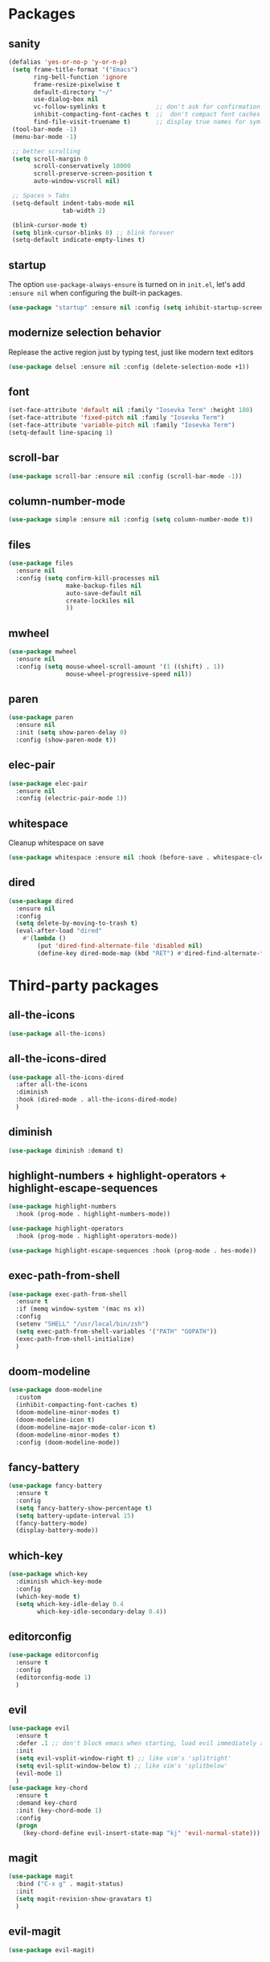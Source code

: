 * Packages
** sanity
   #+begin_src emacs-lisp
    (defalias 'yes-or-no-p 'y-or-n-p)
     (setq frame-title-format '("Emacs")
           ring-bell-function 'ignore
           frame-resize-pixelwise t
           default-directory "~/"
           use-dialog-box nil
           vc-follow-symlinks t              ;; don't ask for confirmation when operating symlinked files
           inhibit-compacting-font-caches t  ;;  don't compact font caches during GC
           find-file-visit-truename t)       ;; display true names for symlink files
     (tool-bar-mode -1)
     (menu-bar-mode -1)

     ;; better scrolling
     (setq scroll-margin 0
           scroll-conservatively 10000
           scroll-preserve-screen-position t
           auto-window-vscroll nil)

     ;; Spaces > Tabs
     (setq-default indent-tabs-mode nil
                   tab-width 2)

     (blink-cursor-mode t)
     (setq blink-cursor-blinks 0) ;; blink forever
     (setq-default indicate-empty-lines t)
       #+end_src

** startup
The option ~use-package-always-ensure~ is turned on in ~init.el~, let's add ~:ensure nil~ when configuring the built-in packages.
#+begin_src emacs-lisp
  (use-package "startup" :ensure nil :config (setq inhibit-startup-screen t))
#+end_src
** modernize selection behavior
Replease the active region just by typing test, just like modern text editors
#+begin_src emacs-lisp
  (use-package delsel :ensure nil :config (delete-selection-mode +1))
#+end_src
** font
#+BEGIN_SRC emacs-lisp
  (set-face-attribute 'default nil :family "Iosevka Term" :height 180)
  (set-face-attribute 'fixed-pitch nil :family "Iosevka Term")
  (set-face-attribute 'variable-pitch nil :family "Iosevka Term")
  (setq-default line-spacing 1)
#+END_SRC
** scroll-bar
#+begin_src emacs-lisp
  (use-package scroll-bar :ensure nil :config (scroll-bar-mode -1))
#+end_src
** column-number-mode
#+BEGIN_SRC emacs-lisp
  (use-package simple :ensure nil :config (setq column-number-mode t))
#+END_SRC
** files
#+begin_src emacs-lisp
  (use-package files
    :ensure nil
    :config (setq confirm-kill-processes nil
                  make-backup-files nil
                  auto-save-default nil
                  create-lockiles nil
                  ))
#+end_src
** mwheel
#+begin_src emacs-lisp
  (use-package mwheel
    :ensure nil
    :config (setq mouse-wheel-scroll-amount '(1 ((shift) . 1))
                  mouse-wheel-progressive-speed nil))
#+end_src
** paren
#+begin_src emacs-lisp
  (use-package paren
    :ensure nil
    :init (setq show-paren-delay 0)
    :config (show-paren-mode t))
#+end_src
** elec-pair
#+begin_src emacs-lisp
  (use-package elec-pair
    :ensure nil
    :config (electric-pair-mode 1))
#+end_src
** whitespace
Cleanup whitespace on save
#+begin_src emacs-lisp
  (use-package whitespace :ensure nil :hook (before-save . whitespace-cleanup))
#+end_src
** dired
#+begin_src emacs-lisp
  (use-package dired
    :ensure nil
    :config
    (setq delete-by-moving-to-trash t)
    (eval-after-load "dired"
      #'(lambda ()
          (put 'dired-find-alternate-file 'disabled nil)
          (define-key dired-mode-map (kbd "RET") #'dired-find-alternate-file))))
#+end_src
* Third-party packages
** all-the-icons
#+begin_src emacs-lisp
  (use-package all-the-icons)
#+end_src

** all-the-icons-dired
#+begin_src emacs-lisp
  (use-package all-the-icons-dired
    :after all-the-icons
    :diminish
    :hook (dired-mode . all-the-icons-dired-mode)
    )
#+end_src
** diminish
#+begin_src emacs-lisp
  (use-package diminish :demand t)
#+end_src
** highlight-numbers + highlight-operators + highlight-escape-sequences
#+begin_src emacs-lisp
  (use-package highlight-numbers
    :hook (prog-mode . highlight-numbers-mode))

  (use-package highlight-operators
    :hook (prog-mode . highlight-operators-mode))

  (use-package highlight-escape-sequences :hook (prog-mode . hes-mode))
#+end_src
** exec-path-from-shell
#+begin_src emacs-lisp
  (use-package exec-path-from-shell
    :ensure t
    :if (memq window-system '(mac ns x))
    :config
    (setenv "SHELL" "/usr/local/bin/zsh")
    (setq exec-path-from-shell-variables '("PATH" "GOPATH"))
    (exec-path-from-shell-initialize)
    )

#+end_src
** doom-modeline
#+BEGIN_SRC emacs-lisp
  (use-package doom-modeline
    :custom
    (inhibit-compacting-font-caches t)
    (doom-modeline-minor-modes t)
    (doom-modeline-icon t)
    (doom-modeline-major-mode-color-icon t)
    (doom-modeline-minor-modes t)
    :config (doom-modeline-mode))
#+END_SRC
** fancy-battery
#+BEGIN_SRC emacs-lisp
  (use-package fancy-battery
    :ensure t
    :config
    (setq fancy-battery-show-percentage t)
    (setq battery-update-interval 15)
    (fancy-battery-mode)
    (display-battery-mode))
#+END_SRC
** which-key
#+BEGIN_SRC emacs-lisp
  (use-package which-key
    :diminish which-key-mode
    :config
    (which-key-mode t)
    (setq which-key-idle-delay 0.4
          which-key-idle-secondary-delay 0.4))
#+END_SRC
** editorconfig
#+BEGIN_SRC emacs-lisp
  (use-package editorconfig
    :ensure t
    :config
    (editorconfig-mode 1)
    )
#+END_SRC
** evil
#+BEGIN_SRC emacs-lisp
  (use-package evil
    :ensure t
    :defer .1 ;; don't block emacs when starting, load evil immediately after startup
    :init
    (setq evil-vsplit-window-right t) ;; like vim's 'splitright'
    (setq evil-split-window-below t) ;; like vim's 'splitbelow'
    (evil-mode 1)
    )
  (use-package key-chord
    :ensure t
    :demand key-chord
    :init (key-chord-mode 1)
    :config
    (progn
      (key-chord-define evil-insert-state-map "kj" 'evil-normal-state)))
#+END_SRC

** magit
#+BEGIN_SRC emacs-lisp
(use-package magit
  :bind ("C-x g" . magit-status)
  :init
  (setq magit-revision-show-gravatars t)
  )
#+END_SRC
** evil-magit
#+begin_src emacs-lisp
  (use-package evil-magit)
#+end_src
** forge
#+begin_src emacs-lisp
(use-package forge
  :after magit
)
#+end_src

** smooth-scrolling
Override Emacs' default scrolling design: jumping half-page. Added "-aggressively" to prevent the cursor to jump around when user scrolls.
#+BEGIN_SRC emacs-lisp
  (use-package smooth-scrolling
    :config
    (setq scroll-margin 1
          smooth-scroll-margin 1
          scroll-conservatively 0
          scroll-up-aggressively 0.01
          scroll-down-aggressively 0.01)
    (smooth-scrolling-mode 1))
#+END_SRC
** web-mode
#+BEGIN_SRC emacs-lisp
  (use-package web-mode
    :ensure t
    :defer 2
    ;; :after (add-node-modules-path)
    :config
    (progn
      (setq web-mode-markup-indent-offset 2
            web-mode-code-indent-offset 2
            web-mode-css-indent-offset 2
            web-mode-style-padding 2
            web-mode-script-padding 2
            web-mode-block-padding 2))
    )
#+END_SRC
** prettier-js
#+BEGIN_SRC emacs-lisp
  (use-package prettier-js
    :ensure t
    :config
    (add-hook 'js-mode-hook 'prettier-js-mode)
    (add-hook 'web-mode-hook 'prettier-js-mode)
    )
#+END_SRC
** js2-mode
#+begin_src emacs-lisp
  (use-package js2-mode
    :ensure t
    :config
    (add-hook 'js-mode-hook 'js2-minor-mode)
    (setq js2-strict-missing-semi-warning nil)
    (setq js2-missing-semi-one-line-override t)
    )
#+end_src
** add-node-modules-path
#+BEGIN_SRC emacs-lisp
  (use-package add-node-modules-path
    :ensure t
    :config
    (add-hook 'js-mode-hook 'add-node-modules-path)
    (add-hook 'web-mode-hook 'add-node-modules-path))
#+END_SRC
** org
#+BEGIN_SRC emacs-lisp
  (use-package org
    :hook (org-mode . org-indent-mode)
    :config
    (require 'org-tempo)
    (setq org-src-fontify-natively t) ;; fontify code in code blocks
    (setq org-src-tab-acts-natively t)
    (setq org-pretty-entities t)
    (setq org-src-preserve-indentation t) ;; Tangligh should preserve indentation
    (setq org-catch-invisible-edits 'show) ;; Avoid accidentally editing folded regions
    (setq org-use-speed-commands t)
    (setq org-confirm-babel-evaluate nil)
    (setq org-edit-src-content-indentation 0)
    )
#+END_SRC
** org-bullets
#+BEGIN_SRC emacs-lisp
  (use-package org-bullets
    :config
    (add-hook 'org-mode-hook 'org-bullets-mode))
#+END_SRC

** aggressive-indent
#+BEGIN_SRC emacs-lisp
  (use-package aggressive-indent :ensure t)
#+END_SRC
** ivy
#+begin_src emacs-lisp
(use-package ivy
  :config
    (ivy-mode 1) ; globally at startup
    (setq ivy-use-virtual-buffers t)
    (global-set-key (kbd "C-c C-r") 'ivy-resume)
  )
  #+end_src
** swiper
#+begin_src emacs-lisp
(use-package swiper
  :bind (("C-s" . 'swiper))
  )
#+end_src
** counsel
#+begin_src emacs-lisp
(use-package counsel
  :ensure t
  :bind (("M-x" . counsel-M-x)
         ("C-x C-f" . counsel-find-file)
         ("C-c g" . counsel-git)
         ("C-c j" . counsel-git-grep)
         ("C-c a" . counsel-ag)
         ("C-x l" . counsel-locate)
         )
  )
#+end_src
** projectile
#+BEGIN_SRC emacs-lisp
(use-package projectile
  :after (ivy)
  :init
  (setq projectile-completion-system 'ivy)
  :config
  (define-key projectile-mode-map (kbd "s-p") 'projectile-command-map)
  (define-key projectile-mode-map (kbd "C-c p") 'projectile-command-map)
  (projectile-mode)
  (projectile-global-mode)
  )
#+END_SRC
** counsel-projectile
#+begin_src emacs-lisp
(use-package counsel-projectile :config (counsel-projectile-mode))
#+end_src
** company
#+begin_src emacs-lisp
(use-package company
  :diminish company-mode
  :config
  (global-company-mode)
  (setq company-minimum-prefix-length 1)
  (setq company-idle-delay 0.1)
  (setq company-require-match nil)
  (setq company-tooltip-align-annotations t)
  (with-eval-after-load 'company
    (define-key company-active-map (kbd "C-n") 'company-select-next)
    (define-key company-active-map (kbd "C-p") 'company-select-previous))
  )
#+end_src

** company-quickhelp
Documentation popups for company
#+begin_src emacs-lisp
(use-package company-quickhelp
  :ensure t
  :defer t
  :init
  (add-hook 'global-company-mode-hook 'company-quickhelp-mode))
#+end_src
** flycheck
#+begin_src emacs-lisp
(use-package flycheck
  :ensure t
  :init (global-flycheck-mode)
  :config
  (flycheck-add-mode 'javascript-eslint 'js-mode)
  )
#+end_src
** protobuf-mode
#+BEGIN_SRC emacs-lisp
(use-package protobuf-mode
  :ensure t
  :mode ("\\.proto\\'" . protobuf-mode))
#+END_SRC
** markdown
#+BEGIN_SRC emacs-lisp
(use-package markdown-mode
  :hook (markdown-mode . visual-line-mode)
  :mode (("\\.md\\'" . markdown-mode)
         ("\\.markdown\\'" . markdown-mode)))
#+END_SRC
** restart-emacs
#+BEGIN_SRC emacs-lisp
(use-package restart-emacs :ensure t)
#+END_SRC
** doom-themes
#+BEGIN_SRC emacs-lisp
(use-package doom-themes
  :config
  (setq doom-themes-enable-bold t
        doom-themes-enable-italic t
        )

  (doom-themes-org-config)
  (load-theme 'doom-molokai t)
  )
#+END_SRC
** git-messenger
#+begin_src emacs-lisp
(use-package git-messenger
  :bind ("C-c m" . git-messenger:popup-message)
  :config
  (setq git-messenger:show-detail t
        git-messenger:use-magit-popup t))
#+end_src
** gitignore-mode
#+BEGIN_SRC emacs-lisp
  (use-package gitignore-mode)
#+END_SRC
** dockerfile-mode and docker-compose-mode
#+begin_src emacs-lisp
  (use-package dockerfile-mode :defer t)
  (use-package docker-compose-mode :defer t)
#+end_src
** pyenv-mode
   #+begin_src emacs-lisp
     (use-package pyenv-mode
          :ensure t
          :config
          (add-hook 'python-mode-hook 'pyenv-mode))
   #+end_src
** pyenv-mode-auto
   #+begin_src emacs-lisp
    (use-package pyenv-mode-auto :ensure t)
   #+end_src
** python
   #+begin_src emacs-lisp
     (use-package python
       :interpreter ("python" . python-mode)
       :init
       (defun python-setup-shell ()
         (if (executable-find "ipython")
             (progn (setq python-shell-interpreter "ipython")) (setq python-shell-interpreter "python3")))
       :config
       (add-hook 'python-mode-hook 'python-setup-shell)
       (setq python-indent-guess-indent-offset nil) ;; don't try to guess python indent offset
       (setq py-shell-name "python3")
       (setq py-python-command "python3")
       )
   #+end_src
** py-isort
#+begin_src emacs-lisp
    (use-package py-isort)
#+end_src
** python-docstring
   #+begin_src emacs-lisp
          (use-package python-docstring
     :hook ((python-mode . python-docstring-mode)))
   #+end_src

** py-autopep8
   #+begin_src emacs-lisp
(use-package py-autopep8 :hook ((python-mode . py-autopep8-enable-on-save))
   #+end_src
** blacken
   #+begin_src emacs-lisp
     (use-package blacken
       :config
       (add-hook 'python-mode-hook 'blacken-mode))
   #+end_src
** undo-tree
#+begin_src emacs-lisp
(use-package undo-tree)
#+end_src
** haskell-mode
#+begin_src emacs-lisp
(use-package haskell-mode)
#+end_src
** minions
#+begin_src emacs-lisp
(use-package minions
:config (minions-mode 1))
#+end_src
